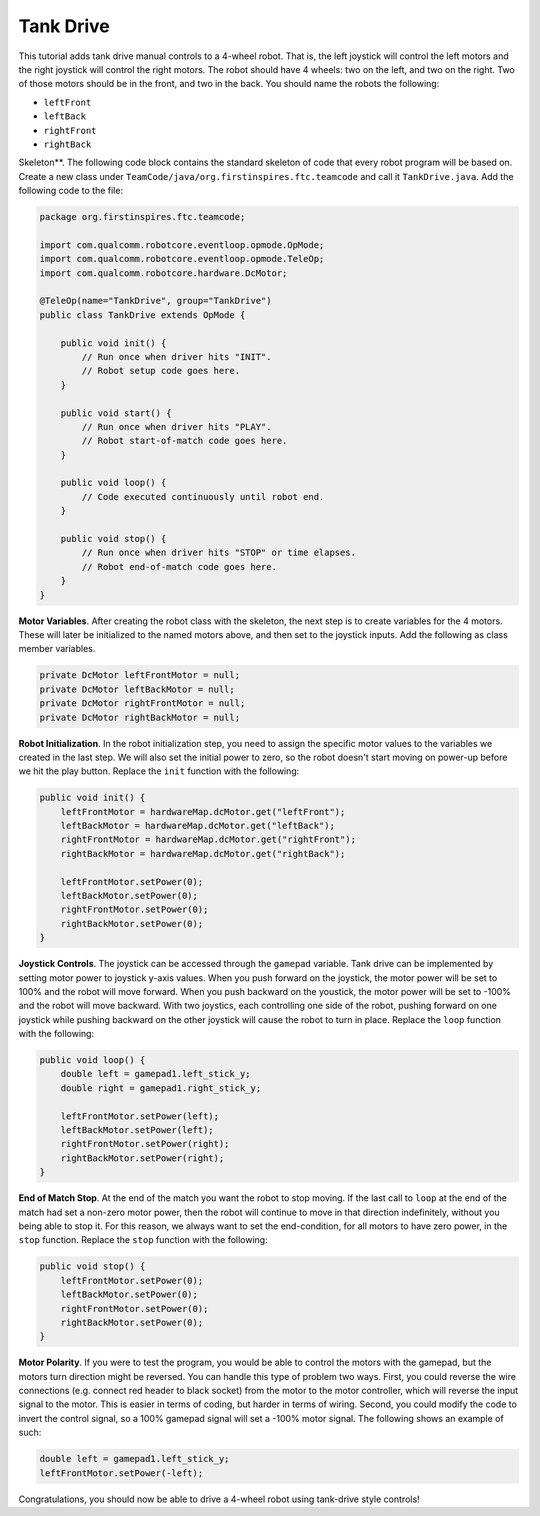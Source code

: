 Tank Drive
==========

This tutorial adds tank drive manual controls to a 4-wheel robot. That is, the
left joystick will control the left motors and the right joystick will control
the right motors. The robot should have 4 wheels: two on the left, and two on
the right. Two of those motors should be in the front, and two in the back. You
should name the robots the following:

- ``leftFront``
- ``leftBack``
- ``rightFront``
- ``rightBack``

Skeleton**. The following code block contains the standard skeleton of code
that every robot program will be based on. Create a new class under
``TeamCode/java/org.firstinspires.ftc.teamcode`` and call it
``TankDrive.java``. Add the following code to the file:

.. code-block:: java

    package org.firstinspires.ftc.teamcode;

    import com.qualcomm.robotcore.eventloop.opmode.OpMode;
    import com.qualcomm.robotcore.eventloop.opmode.TeleOp;
    import com.qualcomm.robotcore.hardware.DcMotor;

    @TeleOp(name="TankDrive", group="TankDrive")
    public class TankDrive extends OpMode {

        public void init() {
            // Run once when driver hits "INIT".
            // Robot setup code goes here.
        }

        public void start() {
            // Run once when driver hits "PLAY".
            // Robot start-of-match code goes here.
        }

        public void loop() {
            // Code executed continuously until robot end.
        }

        public void stop() {
            // Run once when driver hits "STOP" or time elapses.
            // Robot end-of-match code goes here.
        }
    }

**Motor Variables**. After creating the robot class with the skeleton, the next
step is to create variables for the 4 motors. These will later be initialized
to the named motors above, and then set to the joystick inputs. Add the
following as class member variables.

.. code-block:: java

    private DcMotor leftFrontMotor = null;
    private DcMotor leftBackMotor = null;
    private DcMotor rightFrontMotor = null;
    private DcMotor rightBackMotor = null;

**Robot Initialization**. In the robot initialization step, you need to assign
the specific motor values to the variables we created in the last step. We will
also set the initial power to zero, so the robot doesn't start moving on
power-up before we hit the play button. Replace the ``init`` function with the
following:

.. code-block:: java

    public void init() {
        leftFrontMotor = hardwareMap.dcMotor.get("leftFront");
        leftBackMotor = hardwareMap.dcMotor.get("leftBack");
        rightFrontMotor = hardwareMap.dcMotor.get("rightFront");
        rightBackMotor = hardwareMap.dcMotor.get("rightBack");

        leftFrontMotor.setPower(0);
        leftBackMotor.setPower(0);
        rightFrontMotor.setPower(0);
        rightBackMotor.setPower(0);
    }

**Joystick Controls**. The joystick can be accessed through the ``gamepad``
variable. Tank drive can be implemented by setting motor power to joystick
y-axis values. When you push forward on the joystick, the motor power will be
set to 100% and the robot will move forward. When you push backward on the
youstick, the motor power will be set to -100% and the robot will move
backward. With two joystics, each controlling one side of the robot, pushing
forward on one joystick while pushing backward on the other joystick will cause
the robot to turn in place. Replace the ``loop`` function with the following:

.. code-block:: java

    public void loop() {
        double left = gamepad1.left_stick_y;
        double right = gamepad1.right_stick_y;

        leftFrontMotor.setPower(left);
        leftBackMotor.setPower(left);
        rightFrontMotor.setPower(right);
        rightBackMotor.setPower(right);
    }

**End of Match Stop**. At the end of the match you want the robot to stop
moving. If the last call to ``loop`` at the end of the match had set a non-zero
motor power, then the robot will continue to move in that direction
indefinitely, without you being able to stop it. For this reason, we always
want to set the end-condition, for all motors to have zero power, in the
``stop`` function. Replace the ``stop`` function with the following:

.. code-block:: java

    public void stop() {
        leftFrontMotor.setPower(0);
        leftBackMotor.setPower(0);
        rightFrontMotor.setPower(0);
        rightBackMotor.setPower(0);
    }

**Motor Polarity**. If you were to test the program, you would be able to
control the motors with the gamepad, but the motors turn direction might be
reversed. You can handle this type of problem two ways. First, you could
reverse the wire connections (e.g. connect red header to black socket) from the
motor to the motor controller, which will reverse the input signal to the
motor. This is easier in terms of coding, but harder in terms of wiring.
Second, you could modify the code to invert the control signal, so a 100%
gamepad signal will set a -100% motor signal. The following shows an
example of such:

.. code-block:: java

    double left = gamepad1.left_stick_y;
    leftFrontMotor.setPower(-left);

Congratulations, you should now be able to drive a 4-wheel robot using
tank-drive style controls!
